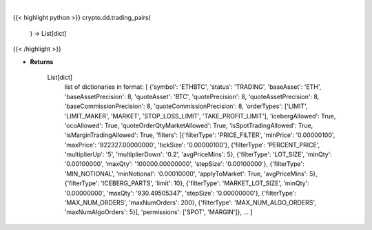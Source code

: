 .. role:: python(code)
    :language: python
    :class: highlight

|

.. raw:: html

    <h3>
    > Helper method that return all trading pairs on binance. Methods ause this data for input for e.g
    building dataframe with all coins, or to build dict of all trading pairs. [Source: Binance]
    </h3>

{{< highlight python >}}
crypto.dd.trading_pairs(
    ) -> List[dict]
{{< /highlight >}}

* **Returns**

    List[dict]
        list of dictionaries in format:
        [
        {'symbol': 'ETHBTC', 'status': 'TRADING', 'baseAsset': 'ETH', 'baseAssetPrecision': 8,
        'quoteAsset': 'BTC', 'quotePrecision': 8, 'quoteAssetPrecision': 8,
        'baseCommissionPrecision': 8, 'quoteCommissionPrecision': 8,
        'orderTypes': ['LIMIT', 'LIMIT_MAKER', 'MARKET', 'STOP_LOSS_LIMIT', 'TAKE_PROFIT_LIMIT'],
        'icebergAllowed': True,
        'ocoAllowed': True,
        'quoteOrderQtyMarketAllowed': True,
        'isSpotTradingAllowed': True,
        'isMarginTradingAllowed': True,
        'filters': [{'filterType': 'PRICE_FILTER', 'minPrice': '0.00000100',
        'maxPrice': '922327.00000000', 'tickSize': '0.00000100'},
        {'filterType': 'PERCENT_PRICE', 'multiplierUp': '5', 'multiplierDown': '0.2', 'avgPriceMins': 5},
        {'filterType': 'LOT_SIZE', 'minQty': '0.00100000', 'maxQty': '100000.00000000', 'stepSize': '0.00100000'},
        {'filterType': 'MIN_NOTIONAL', 'minNotional': '0.00010000', 'applyToMarket': True, 'avgPriceMins': 5},
        {'filterType': 'ICEBERG_PARTS', 'limit': 10}, {'filterType': 'MARKET_LOT_SIZE', 'minQty': '0.00000000',
        'maxQty': '930.49505347', 'stepSize': '0.00000000'}, {'filterType': 'MAX_NUM_ORDERS', 'maxNumOrders': 200},
        {'filterType': 'MAX_NUM_ALGO_ORDERS', 'maxNumAlgoOrders': 5}], 'permissions': ['SPOT', 'MARGIN']},
        ...
        ]
    